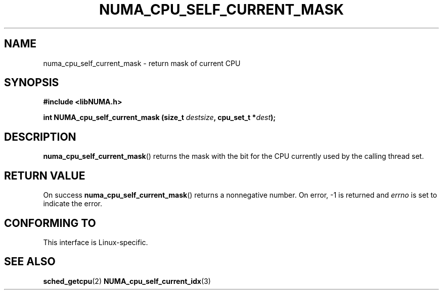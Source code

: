 .\" Written by Ulrich Drepper.
.TH NUMA_CPU_SELF_CURRENT_MASK 3 2012-4-9 "Linux" "libNUMA"
.SH NAME
numa_cpu_self_current_mask \- return mask of current CPU
.SH SYNOPSIS
.nf
.B #include <libNUMA.h>

.BI "int NUMA_cpu_self_current_mask (size_t " destsize ", cpu_set_t *" dest );
.fi
.SH DESCRIPTION
.BR numa_cpu_self_current_mask ()
returns the mask with the bit for the CPU currently used by the calling thread
set.
.SH RETURN VALUE
On success
.BR numa_cpu_self_current_mask ()
returns a nonnegative number.
On error, \-1 is returned and
.I errno
is set to indicate the error.
.SH CONFORMING TO
This interface is Linux-specific.
.SH SEE ALSO
.BR sched_getcpu (2)
.BR NUMA_cpu_self_current_idx (3)

